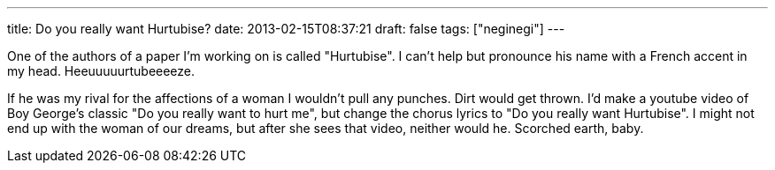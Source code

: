 ---
title: Do you really want Hurtubise?
date: 2013-02-15T08:37:21
draft: false
tags: ["neginegi"]
---

One of the authors of a paper I'm working on is called "Hurtubise". I can't help but pronounce his name with a French accent in my head. Heeuuuuurtubeeeeze.

If he was my rival for the affections of a woman I wouldn't pull any punches. Dirt would get thrown. I'd make a youtube video of Boy George's classic "Do you really want to hurt me", but change the chorus lyrics to "Do you really want Hurtubise". I might not end up with the woman of our dreams, but after she sees that video, neither would he. Scorched earth, baby.

[youtube=http://www.youtube.com/watch?v=2nXGPZaTKik]